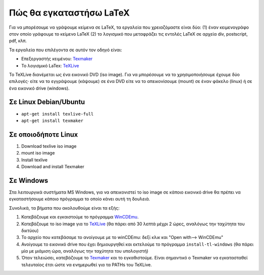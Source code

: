 **************************
Πώς θα εγκαταστήσω LaTeX
**************************

Για να μπορέσουμε να γράψουμε κείμενα σε LaTeΧ, τα εργαλεία που
χρειαζόμαστε είναι δύο: (1) έναν κειμενογράφο
στον οποίο γράφουμε το κείμενο LaTeX (2) το λογισμικό που μεταφράζει τις εντολές
LaTeX σε αρχεία div, postscript, pdf, κλπ.

Τα εργαλεία που επιλέγοντα σε αυτόν τον οδηγό είναι:

* Επεξεργαστής κειμένου: `Texmaker <https://www.xm1math.net/texmaker/>`_
* Το λογισμικό LaTex: `TeXLive <https://www.tug.org/texlive/>`_

Το TeXLive διανέμεται ως ένα εικονικό DVD (iso image). Για να μπορέσουμε
να το χρησιμοποιήσουμε έχουμε δύο επιλογές· είτε να το εγγράψουμε (κάψουμε)
σε ένα DVD είτε να το απεικονίσουμε (mount) σε έναν φάκελο (linux) ή σε
ένα εικονικό drive (windows).

Σε Linux Debian/Ubuntu 
#######################

* ``apt-get install texlive-full``
* ``apt-get install texmaker``

Σε οποιοδήποτε Linux
######################

#. Download texlive iso image
#. mount iso image
#. Install texlive
#. Download and install Texmaker
   

Σε Windows
#############

Στα λειτουργικά συστήματα MS Windows, για να απεικονιστεί το iso image
σε κάποιο εικονικό drive θα πρέπει να εγκαταστήσουμε κάποιο πρόγραμμα
το οποίο κάνει αυτή τη δουλειά.

Συνολικά, τα βήματα που ακολουθούμε είναι τα εξής:

#. Κατεβάζουμε και εγκαιστούμε το πρόγραμμα `WinCDEmu <https://wincdemu.sysprogs.org/>`_.
#. Κατεβάζουμε το iso image για το `TeXLive <http://ftp.ntua.gr/pub/tex/systems/texlive/Images/>`_ (θα πάρει από 30 λεπτά μέχρι 2 ώρες, αναλόγως την ταχύτητα του δικτύου)
#. Το αρχείο που κατεβάσαμε το ανοίγουμε με το winCDEmu: δεξί κλικ και "Open with--> WinCDEmu"
#. Ανοίγουμε το εικονικό drive που έχει δημιουργηθεί και εκτελούμε το πρόγραμμα ``install-tl-windows`` (θα πάρει μία με μιάμιση ώρα, αναλόγως την ταχύτητα του υπολογιστή)
#. Όταν τελειώσει, κατεβάζουμε το `Texmaker <https://www.xm1math.net/texmaker/>`_ και το εγκαθιστούμε. Είναι σημαντικό ο Texmaker να εγκατασταθεί τελευταίος έτσι ώστε να ενημερωθεί για τα PATHs του TeXLive.
